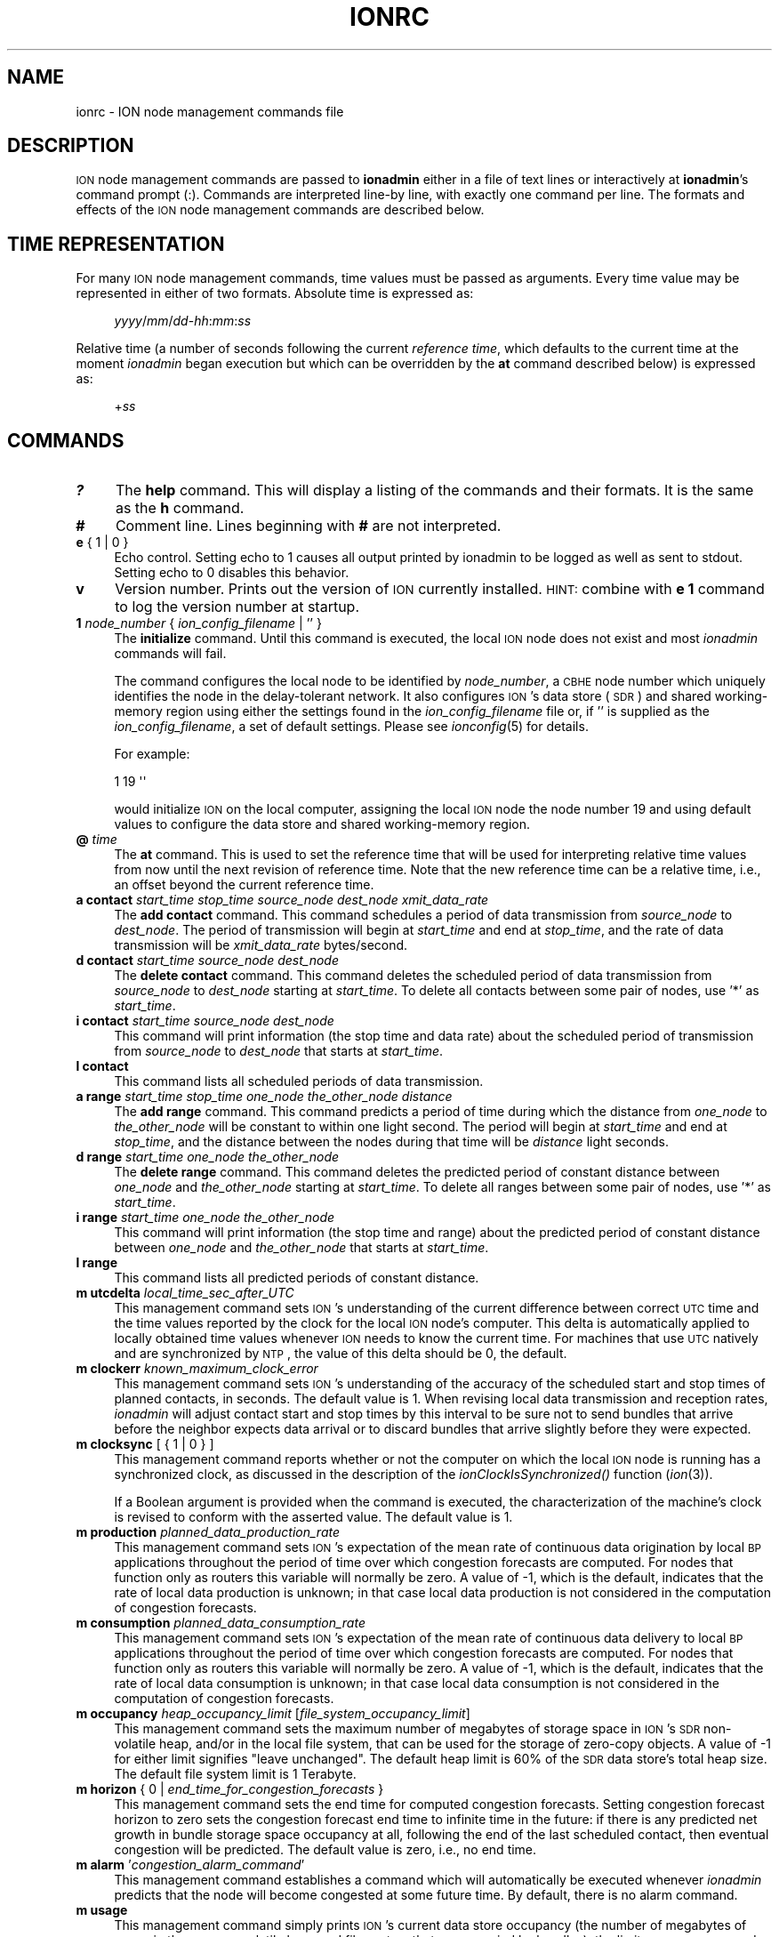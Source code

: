 .\" Automatically generated by Pod::Man 2.25 (Pod::Simple 3.20)
.\"
.\" Standard preamble:
.\" ========================================================================
.de Sp \" Vertical space (when we can't use .PP)
.if t .sp .5v
.if n .sp
..
.de Vb \" Begin verbatim text
.ft CW
.nf
.ne \\$1
..
.de Ve \" End verbatim text
.ft R
.fi
..
.\" Set up some character translations and predefined strings.  \*(-- will
.\" give an unbreakable dash, \*(PI will give pi, \*(L" will give a left
.\" double quote, and \*(R" will give a right double quote.  \*(C+ will
.\" give a nicer C++.  Capital omega is used to do unbreakable dashes and
.\" therefore won't be available.  \*(C` and \*(C' expand to `' in nroff,
.\" nothing in troff, for use with C<>.
.tr \(*W-
.ds C+ C\v'-.1v'\h'-1p'\s-2+\h'-1p'+\s0\v'.1v'\h'-1p'
.ie n \{\
.    ds -- \(*W-
.    ds PI pi
.    if (\n(.H=4u)&(1m=24u) .ds -- \(*W\h'-12u'\(*W\h'-12u'-\" diablo 10 pitch
.    if (\n(.H=4u)&(1m=20u) .ds -- \(*W\h'-12u'\(*W\h'-8u'-\"  diablo 12 pitch
.    ds L" ""
.    ds R" ""
.    ds C` ""
.    ds C' ""
'br\}
.el\{\
.    ds -- \|\(em\|
.    ds PI \(*p
.    ds L" ``
.    ds R" ''
'br\}
.\"
.\" Escape single quotes in literal strings from groff's Unicode transform.
.ie \n(.g .ds Aq \(aq
.el       .ds Aq '
.\"
.\" If the F register is turned on, we'll generate index entries on stderr for
.\" titles (.TH), headers (.SH), subsections (.SS), items (.Ip), and index
.\" entries marked with X<> in POD.  Of course, you'll have to process the
.\" output yourself in some meaningful fashion.
.ie \nF \{\
.    de IX
.    tm Index:\\$1\t\\n%\t"\\$2"
..
.    nr % 0
.    rr F
.\}
.el \{\
.    de IX
..
.\}
.\"
.\" Accent mark definitions (@(#)ms.acc 1.5 88/02/08 SMI; from UCB 4.2).
.\" Fear.  Run.  Save yourself.  No user-serviceable parts.
.    \" fudge factors for nroff and troff
.if n \{\
.    ds #H 0
.    ds #V .8m
.    ds #F .3m
.    ds #[ \f1
.    ds #] \fP
.\}
.if t \{\
.    ds #H ((1u-(\\\\n(.fu%2u))*.13m)
.    ds #V .6m
.    ds #F 0
.    ds #[ \&
.    ds #] \&
.\}
.    \" simple accents for nroff and troff
.if n \{\
.    ds ' \&
.    ds ` \&
.    ds ^ \&
.    ds , \&
.    ds ~ ~
.    ds /
.\}
.if t \{\
.    ds ' \\k:\h'-(\\n(.wu*8/10-\*(#H)'\'\h"|\\n:u"
.    ds ` \\k:\h'-(\\n(.wu*8/10-\*(#H)'\`\h'|\\n:u'
.    ds ^ \\k:\h'-(\\n(.wu*10/11-\*(#H)'^\h'|\\n:u'
.    ds , \\k:\h'-(\\n(.wu*8/10)',\h'|\\n:u'
.    ds ~ \\k:\h'-(\\n(.wu-\*(#H-.1m)'~\h'|\\n:u'
.    ds / \\k:\h'-(\\n(.wu*8/10-\*(#H)'\z\(sl\h'|\\n:u'
.\}
.    \" troff and (daisy-wheel) nroff accents
.ds : \\k:\h'-(\\n(.wu*8/10-\*(#H+.1m+\*(#F)'\v'-\*(#V'\z.\h'.2m+\*(#F'.\h'|\\n:u'\v'\*(#V'
.ds 8 \h'\*(#H'\(*b\h'-\*(#H'
.ds o \\k:\h'-(\\n(.wu+\w'\(de'u-\*(#H)/2u'\v'-.3n'\*(#[\z\(de\v'.3n'\h'|\\n:u'\*(#]
.ds d- \h'\*(#H'\(pd\h'-\w'~'u'\v'-.25m'\f2\(hy\fP\v'.25m'\h'-\*(#H'
.ds D- D\\k:\h'-\w'D'u'\v'-.11m'\z\(hy\v'.11m'\h'|\\n:u'
.ds th \*(#[\v'.3m'\s+1I\s-1\v'-.3m'\h'-(\w'I'u*2/3)'\s-1o\s+1\*(#]
.ds Th \*(#[\s+2I\s-2\h'-\w'I'u*3/5'\v'-.3m'o\v'.3m'\*(#]
.ds ae a\h'-(\w'a'u*4/10)'e
.ds Ae A\h'-(\w'A'u*4/10)'E
.    \" corrections for vroff
.if v .ds ~ \\k:\h'-(\\n(.wu*9/10-\*(#H)'\s-2\u~\d\s+2\h'|\\n:u'
.if v .ds ^ \\k:\h'-(\\n(.wu*10/11-\*(#H)'\v'-.4m'^\v'.4m'\h'|\\n:u'
.    \" for low resolution devices (crt and lpr)
.if \n(.H>23 .if \n(.V>19 \
\{\
.    ds : e
.    ds 8 ss
.    ds o a
.    ds d- d\h'-1'\(ga
.    ds D- D\h'-1'\(hy
.    ds th \o'bp'
.    ds Th \o'LP'
.    ds ae ae
.    ds Ae AE
.\}
.rm #[ #] #H #V #F C
.\" ========================================================================
.\"
.IX Title "IONRC 5"
.TH IONRC 5 "2013-06-03" "perl v5.16.1" "ICI configuration files"
.\" For nroff, turn off justification.  Always turn off hyphenation; it makes
.\" way too many mistakes in technical documents.
.if n .ad l
.nh
.SH "NAME"
ionrc \- ION node management commands file
.SH "DESCRIPTION"
.IX Header "DESCRIPTION"
\&\s-1ION\s0 node management commands are passed to \fBionadmin\fR either in a file of
text lines or interactively at \fBionadmin\fR's command prompt (:).  Commands
are interpreted line-by line, with exactly one command per line.  The formats
and effects of the \s-1ION\s0 node management commands are described below.
.SH "TIME REPRESENTATION"
.IX Header "TIME REPRESENTATION"
For many \s-1ION\s0 node management commands, time values must be passed as
arguments.  Every time value may be represented in either of two formats.
Absolute time is expressed as:
.Sp
.RS 4
\&\fIyyyy\fR/\fImm\fR/\fIdd\fR\-\fIhh\fR:\fImm\fR:\fIss\fR
.RE
.PP
Relative time (a number of seconds following the current \fIreference time\fR,
which defaults to the current time at the moment \fIionadmin\fR began execution
but which can be overridden by the \fBat\fR command described below) is expressed
as:
.Sp
.RS 4
+\fIss\fR
.RE
.SH "COMMANDS"
.IX Header "COMMANDS"
.IP "\fB?\fR" 4
.IX Item "?"
The \fBhelp\fR command.  This will display a listing of the commands and their
formats.  It is the same as the \fBh\fR command.
.IP "\fB#\fR" 4
.IX Item "#"
Comment line.  Lines beginning with \fB#\fR are not interpreted.
.IP "\fBe\fR { 1 | 0 }" 4
.IX Item "e { 1 | 0 }"
Echo control.  Setting echo to 1 causes all output printed by ionadmin to
be logged as well as sent to stdout.  Setting echo to 0 disables this behavior.
.IP "\fBv\fR" 4
.IX Item "v"
Version number.  Prints out the version of \s-1ION\s0 currently installed.  \s-1HINT:\s0
combine with \fBe 1\fR command to log the version number at startup.
.IP "\fB1\fR \fInode_number\fR { \fIion_config_filename\fR | '' }" 4
.IX Item "1 node_number { ion_config_filename | '' }"
The \fBinitialize\fR command.  Until this command is executed, the local \s-1ION\s0
node does not exist and most \fIionadmin\fR commands will fail.
.Sp
The command configures the local node to be identified by \fInode_number\fR, a
\&\s-1CBHE\s0 node number which uniquely identifies the node in the delay-tolerant
network.  It also configures \s-1ION\s0's data store (\s-1SDR\s0) and shared working-memory
region using either the settings found in the \fIion_config_filename\fR file
or, if '' is supplied as the \fIion_config_filename\fR, a set of default
settings.  Please see \fIionconfig\fR\|(5) for details.
.Sp
For example:
.Sp
.Vb 1
\&        1 19 \*(Aq\*(Aq
.Ve
.Sp
would initialize \s-1ION\s0 on the local computer, assigning the local \s-1ION\s0 node the
node number 19 and using default values to configure the data store and
shared working-memory region.
.IP "\fB@\fR \fItime\fR" 4
.IX Item "@ time"
The \fBat\fR command.  This is used to set the reference time that will be
used for interpreting relative time values from now until the next revision
of reference time.  Note that the new reference time can be a relative time,
i.e., an offset beyond the current reference time.
.IP "\fBa contact\fR \fIstart_time\fR \fIstop_time\fR \fIsource_node\fR \fIdest_node\fR \fIxmit_data_rate\fR" 4
.IX Item "a contact start_time stop_time source_node dest_node xmit_data_rate"
The \fBadd contact\fR command.  This command schedules a period of data
transmission from \fIsource_node\fR to \fIdest_node\fR.  The period of
transmission will begin at \fIstart_time\fR and end at \fIstop_time\fR,
and the rate of data transmission will be \fIxmit_data_rate\fR bytes/second.
.IP "\fBd contact\fR \fIstart_time\fR \fIsource_node\fR \fIdest_node\fR" 4
.IX Item "d contact start_time source_node dest_node"
The \fBdelete contact\fR command.  This command deletes the scheduled
period of data transmission from \fIsource_node\fR to \fIdest_node\fR starting
at \fIstart_time\fR.  To delete all contacts between some pair of nodes,
use '*' as \fIstart_time\fR.
.IP "\fBi contact\fR \fIstart_time\fR \fIsource_node\fR \fIdest_node\fR" 4
.IX Item "i contact start_time source_node dest_node"
This command will print information (the stop time and data rate) about
the scheduled period of transmission from \fIsource_node\fR to \fIdest_node\fR
that starts at \fIstart_time\fR.
.IP "\fBl contact\fR" 4
.IX Item "l contact"
This command lists all scheduled periods of data transmission.
.IP "\fBa range\fR \fIstart_time\fR \fIstop_time\fR \fIone_node\fR \fIthe_other_node\fR \fIdistance\fR" 4
.IX Item "a range start_time stop_time one_node the_other_node distance"
The \fBadd range\fR command.  This command predicts a period of time during
which the distance from \fIone_node\fR to \fIthe_other_node\fR will be constant
to within one light second.  The period will begin at \fIstart_time\fR and
end at \fIstop_time\fR, and the distance between the nodes during that time
will be \fIdistance\fR light seconds.
.IP "\fBd range\fR \fIstart_time\fR \fIone_node\fR \fIthe_other_node\fR" 4
.IX Item "d range start_time one_node the_other_node"
The \fBdelete range\fR command.  This command deletes the predicted period of
constant distance between \fIone_node\fR and \fIthe_other_node\fR starting
at \fIstart_time\fR.  To delete all ranges between some pair of nodes,
use '*' as \fIstart_time\fR.
.IP "\fBi range\fR \fIstart_time\fR \fIone_node\fR \fIthe_other_node\fR" 4
.IX Item "i range start_time one_node the_other_node"
This command will print information (the stop time and range) about the
predicted period of constant distance between \fIone_node\fR and \fIthe_other_node\fR
that starts at \fIstart_time\fR.
.IP "\fBl range\fR" 4
.IX Item "l range"
This command lists all predicted periods of constant distance.
.IP "\fBm utcdelta\fR \fIlocal_time_sec_after_UTC\fR" 4
.IX Item "m utcdelta local_time_sec_after_UTC"
This management command sets \s-1ION\s0's understanding of the current difference
between correct \s-1UTC\s0 time and the time values reported by the clock for the
local \s-1ION\s0 node's computer.  This delta is automatically applied to locally
obtained time values whenever \s-1ION\s0 needs to know the current time.  For
machines that use \s-1UTC\s0 natively and are synchronized by \s-1NTP\s0, the value
of this delta should be 0, the default.
.IP "\fBm clockerr\fR \fIknown_maximum_clock_error\fR" 4
.IX Item "m clockerr known_maximum_clock_error"
This management command sets \s-1ION\s0's understanding of the accuracy of the
scheduled start and stop times of planned contacts, in seconds.  The
default value is 1.  When revising local data transmission and reception
rates, \fIionadmin\fR will adjust contact start and stop times by this
interval to be sure not to send bundles that arrive before the neighbor
expects data arrival or to discard bundles that arrive slightly before
they were expected.
.IP "\fBm clocksync\fR [ { 1 | 0 } ]" 4
.IX Item "m clocksync [ { 1 | 0 } ]"
This management command reports whether or not the computer on which
the local \s-1ION\s0 node is running has a synchronized clock, as discussed in
the description of the \fIionClockIsSynchronized()\fR function (\fIion\fR\|(3)).
.Sp
If a Boolean argument is provided when the command is executed, the
characterization of the machine's clock is revised to conform with
the asserted value.  The default value is 1.
.IP "\fBm production\fR \fIplanned_data_production_rate\fR" 4
.IX Item "m production planned_data_production_rate"
This management command sets \s-1ION\s0's expectation of the mean rate of continuous
data origination by local \s-1BP\s0 applications throughout the period of time
over which congestion forecasts are computed.  For nodes that function only
as routers this variable will normally be zero.  A value of \-1, which is the
default, indicates that the rate of local data production is unknown; in that
case local data production is not considered in the computation of congestion
forecasts.
.IP "\fBm consumption\fR \fIplanned_data_consumption_rate\fR" 4
.IX Item "m consumption planned_data_consumption_rate"
This management command sets \s-1ION\s0's expectation of the mean rate of continuous
data delivery to local \s-1BP\s0 applications throughout the period of time
over which congestion forecasts are computed.  For nodes that function only
as routers this variable will normally be zero.  A value of \-1, which is the
default, indicates that the rate of local data consumption is unknown; in
that case local data consumption is not considered in the computation of
congestion forecasts.
.IP "\fBm occupancy\fR \fIheap_occupancy_limit\fR [\fIfile_system_occupancy_limit\fR]" 4
.IX Item "m occupancy heap_occupancy_limit [file_system_occupancy_limit]"
This management command sets the maximum number of megabytes of storage space
in \s-1ION\s0's \s-1SDR\s0 non-volatile heap, and/or in the local file system, that can be
used for the storage of zero-copy objects.  A value of \-1 for either limit
signifies \*(L"leave unchanged\*(R".  The default heap limit is 60% of the \s-1SDR\s0 data
store's total heap size.  The default file system limit is 1 Terabyte.
.IP "\fBm horizon\fR { 0 | \fIend_time_for_congestion_forecasts\fR }" 4
.IX Item "m horizon { 0 | end_time_for_congestion_forecasts }"
This management command sets the end time for computed congestion
forecasts.  Setting congestion forecast horizon to zero sets the congestion
forecast end time to infinite time in the future: if there is any predicted
net growth in bundle storage space occupancy at all, following the end of
the last scheduled contact, then eventual congestion will be predicted.  The
default value is zero, i.e., no end time.
.IP "\fBm alarm\fR '\fIcongestion_alarm_command\fR'" 4
.IX Item "m alarm 'congestion_alarm_command'"
This management command establishes a command which will automatically be
executed whenever \fIionadmin\fR predicts that the node will become congested
at some future time.  By default, there is no alarm command.
.IP "\fBm usage\fR" 4
.IX Item "m usage"
This management command simply prints \s-1ION\s0's current data store occupancy
(the number of megabytes of space in the \s-1SDR\s0 non-volatile heap and file system
that are occupied by bundles), the limit on occupancy, and the maximum level
of occupancy predicted by the most recent \fIionadmin\fR congestion forecast
computation.
.IP "\fBr\fR '\fIcommand_text\fR'" 4
.IX Item "r 'command_text'"
The \fBrun\fR command.  This command will execute \fIcommand_text\fR as if it
had been typed at a console prompt.  It is used to, for example, run
another administrative program.
.IP "\fBs\fR" 4
.IX Item "s"
The \fBstart\fR command.  This command starts the \fIrfxclock\fR task on the local
\&\s-1ION\s0 node.
.IP "\fBx\fR" 4
.IX Item "x"
The \fBstop\fR command.  This command stops the \fIrfxclock\fR task on the local
\&\s-1ION\s0 node.
.IP "\fBh\fR" 4
.IX Item "h"
The \fBhelp\fR command.  This will display a listing of the commands and their
formats.  It is the same as the \fB?\fR command.
.SH "EXAMPLES"
.IX Header "EXAMPLES"
.IP "@ 2008/10/05\-11:30:00" 4
.IX Item "@ 2008/10/05-11:30:00"
Sets the reference time to 1130 (\s-1UTC\s0) on 5 October 2008.
.IP "a range +1 2009/01/01\-00:00:00 1 2 12" 4
.IX Item "a range +1 2009/01/01-00:00:00 1 2 12"
Predicts that the distance between nodes 1 and 2 (endpoint IDs
ipn:1.0 and ipn:2.0) will remain constant at 12 light seconds over the
interval that begins 1 second after the reference time and ends at the
end of calendar year 2009.
.IP "a contact +60 +7260 1 2 10000" 4
.IX Item "a contact +60 +7260 1 2 10000"
Schedules a period of transmission at 10,000 bytes/second from node 1 to
node 2, starting 60 seconds after the reference time and ending exactly
two hours (7200 seconds) after it starts.
.SH "SEE ALSO"
.IX Header "SEE ALSO"
\&\fIionadmin\fR\|(1), \fIrfxclock\fR\|(1), \fIion\fR\|(3)
